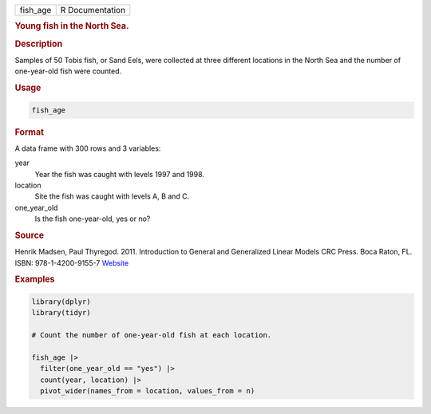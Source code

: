 .. container::

   .. container::

      ======== ===============
      fish_age R Documentation
      ======== ===============

      .. rubric:: Young fish in the North Sea.
         :name: young-fish-in-the-north-sea.

      .. rubric:: Description
         :name: description

      Samples of 50 Tobis fish, or Sand Eels, were collected at three
      different locations in the North Sea and the number of
      one-year-old fish were counted.

      .. rubric:: Usage
         :name: usage

      .. code:: R

         fish_age

      .. rubric:: Format
         :name: format

      A data frame with 300 rows and 3 variables:

      year
         Year the fish was caught with levels 1997 and 1998.

      location
         Site the fish was caught with levels A, B and C.

      one_year_old
         Is the fish one-year-old, yes or no?

      .. rubric:: Source
         :name: source

      Henrik Madsen, Paul Thyregod. 2011. Introduction to General and
      Generalized Linear Models CRC Press. Boca Raton, FL. ISBN:
      978-1-4200-9155-7 `Website <http://www.imm.dtu.dk/~hmad/GLM/>`__

      .. rubric:: Examples
         :name: examples

      .. code:: R

         library(dplyr)
         library(tidyr)

         # Count the number of one-year-old fish at each location.

         fish_age |>
           filter(one_year_old == "yes") |>
           count(year, location) |>
           pivot_wider(names_from = location, values_from = n)
